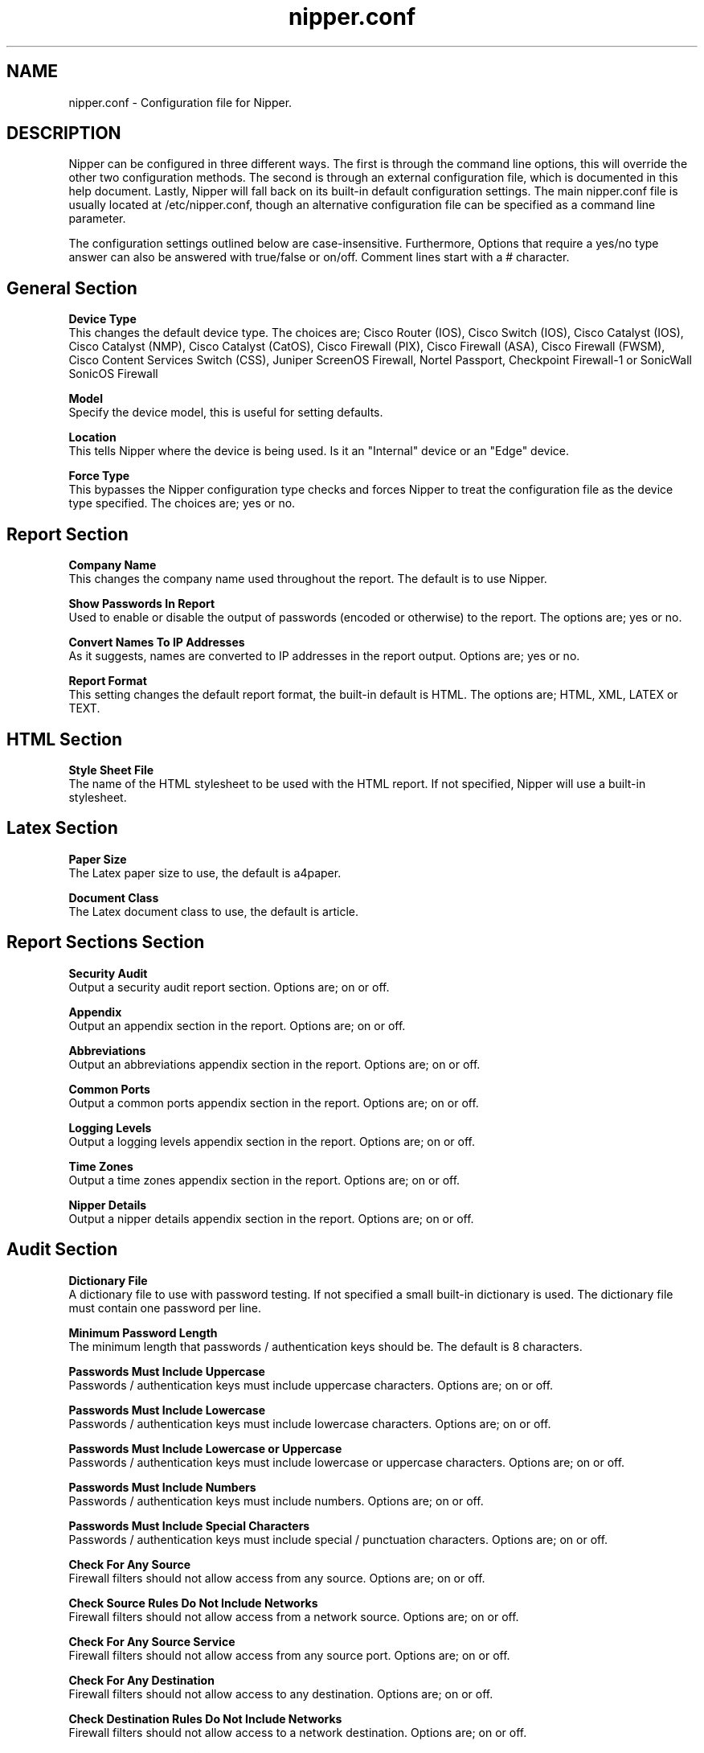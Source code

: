 .TH nipper.conf "12" "January 2008"
.SH NAME
nipper.conf \- Configuration file for Nipper.
.SH DESCRIPTION
Nipper can be configured in three different ways. The first is through the command line options, this will override the other two configuration methods. The second is through an external configuration file, which is documented in this help document. Lastly, Nipper will fall back on its built-in default configuration settings. The main nipper.conf file is usually located at /etc/nipper.conf, though an alternative configuration file can be specified as a command line parameter.
.P
The configuration settings outlined below are case-insensitive. Furthermore, Options that require a yes/no type answer can also be answered with true/false or on/off. Comment lines start with a # character.
.SH General Section
\fBDevice Type\fR
.br
This changes the default device type. The choices are; Cisco Router (IOS), Cisco Switch (IOS), Cisco Catalyst (IOS), Cisco Catalyst (NMP), Cisco Catalyst (CatOS), Cisco Firewall (PIX), Cisco Firewall (ASA), Cisco Firewall (FWSM), Cisco Content Services Switch (CSS), Juniper ScreenOS Firewall, Nortel Passport, Checkpoint Firewall-1 or SonicWall SonicOS Firewall
.P
\fBModel\fR
.br
Specify the device model, this is useful for setting defaults.
.P
\fBLocation\fR
.br
This tells Nipper where the device is being used. Is it an "Internal" device or an "Edge" device.
.P
\fBForce Type\fR
.br
This bypasses the Nipper configuration type checks and forces Nipper to treat the configuration file as the device type specified. The choices are; yes or no.
.SH Report Section
.P
\fBCompany Name\fR
.br
This changes the company name used throughout the report. The default is to use Nipper.
.P
\fBShow Passwords In Report\fR
.br
Used to enable or disable the output of passwords (encoded or otherwise) to the report. The options are; yes or no.
.P
\fBConvert Names To IP Addresses\fR
.br
As it suggests, names are converted to IP addresses in the report output. Options are; yes or no.
.P
\fBReport Format\fR
.br
This setting changes the default report format, the built-in default is HTML. The options are; HTML, XML, LATEX or TEXT.
.SH HTML Section
.P
\fBStyle Sheet File\fR
.br
The name of the HTML stylesheet to be used with the HTML report. If not specified, Nipper will use a built-in stylesheet.
.SH Latex Section
.P
\fBPaper Size\fR
.br
The Latex paper size to use, the default is a4paper.
.P
\fBDocument Class\fR
.br
The Latex document class to use, the default is article.
.SH Report Sections Section
.P
\fBSecurity Audit\fR
.br
Output a security audit report section. Options are; on or off.
.P
\fBAppendix\fR
.br
Output an appendix section in the report. Options are; on or off.
.P
\fBAbbreviations\fR
.br
Output an abbreviations appendix section in the report. Options are; on or off.
.P
\fBCommon Ports\fR
.br
Output a common ports appendix section in the report. Options are; on or off.
.P
\fBLogging Levels\fR
.br
Output a logging levels appendix section in the report. Options are; on or off.
.P
\fBTime Zones\fR
.br
Output a time zones appendix section in the report. Options are; on or off.
.P
\fBNipper Details\fR
.br
Output a nipper details appendix section in the report. Options are; on or off.
.SH Audit Section
.P
\fBDictionary File\fR
.br
A dictionary file to use with password testing. If not specified a small built-in dictionary is used. The dictionary file must contain one password per line.
.P
\fBMinimum Password Length\fR
.br
The minimum length that passwords / authentication keys should be. The default is 8 characters.
.P
\fBPasswords Must Include Uppercase\fR
.br
Passwords / authentication keys must include uppercase characters. Options are; on or off.
.P
\fBPasswords Must Include Lowercase\fR
.br
Passwords / authentication keys must include lowercase characters. Options are; on or off.
.P
\fBPasswords Must Include Lowercase or Uppercase\fR
.br
Passwords / authentication keys must include lowercase or uppercase characters. Options are; on or off.
.P
\fBPasswords Must Include Numbers\fR
.br
Passwords / authentication keys must include numbers. Options are; on or off.
.P
\fBPasswords Must Include Special Characters\fR
.br
Passwords / authentication keys must include special / punctuation characters. Options are; on or off.
.P
\fBCheck For Any Source\fR
.br
Firewall filters should not allow access from any source. Options are; on or off.
.P
\fBCheck Source Rules Do Not Include Networks\fR
.br
Firewall filters should not allow access from a network source. Options are; on or off.
.P
\fBCheck For Any Source Service\fR
.br
Firewall filters should not allow access from any source port. Options are; on or off.
.P
\fBCheck For Any Destination\fR
.br
Firewall filters should not allow access to any destination. Options are; on or off.
.P
\fBCheck Destination Rules Do Not Include Networks\fR
.br
Firewall filters should not allow access to a network destination. Options are; on or off.
.P
\fBCheck For Any Destination Service\fR
.br
Firewall filters should not allow access to any destination service. Options are; on or off.
.P
\fBCheck That All Rules Log\fR
.br
All firewall filters should log. Options are; on or off.
.P
\fBCheck That All Rules Log\fR
.br
No disabled firewall filters should exist. Options are; on or off.
.P
\fBCheck Rule Lists End With Deny All And Log\fR
.br
All firewall filter lists shoud end with a deny everything and log. Options are; on or off.
.P
\fBCheck For Reject Rules\fR
.br
No firewall reject rules should exist, these are deny rules that inform the sender. Options are; on or off.
.P
\fBCheck For Bypass Rules\fR
.br
No firewall bypass rules should exist, these are rules that bypass filtering. Options are; on or off.
.P
\fBCheck For Default Rules\fR
.br
No firewall default rules should exist, these are rules that default to a ports filtering setting. Options are; on or off.
.P
\fBMinimum Timeout (Seconds)\fR
.br
The number of seconds that timeouts should be configured for. The default is 600.
.SH AUTHOR
Nipper was developed by Ian Ventura-Whiting (Fizz).
.SH COPYRIGHT
Copyright \(co 2006-2008 Ian Ventura-Whiting.
.br
This is free software.  You may redistribute copies of it under the terms of the GNU General Public License v3 or above <http://www.gnu.org/licenses/gpl.html>. There is NO WARRANTY, to the extent permitted by law.
.SH SEE ALSO
nipper(1)